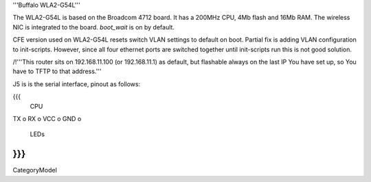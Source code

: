 '''Buffalo WLA2-G54L'''

The WLA2-G54L is based on the Broadcom 4712 board. It has a 200MHz CPU, 4Mb flash and 16Mb RAM.
The wireless NIC is integrated to the board. `boot_wait` is on by default.

CFE version used on WLA2-G54L resets switch VLAN settings to default on boot. Partial fix is adding VLAN configuration to init-scripts. However, since all four ethernet ports are switched together until init-scripts run this is not good solution.

/!\ '''This router sits on 192.168.11.100 (or 192.168.11.1) as default, but flashable always on the last IP You have set up, so You have to TFTP to that address.'''

J5 is is the serial interface, pinout as follows:

{{{
     CPU

TX    o
RX    o
VCC   o
GND   o

     LEDs
}}}
----
CategoryModel
